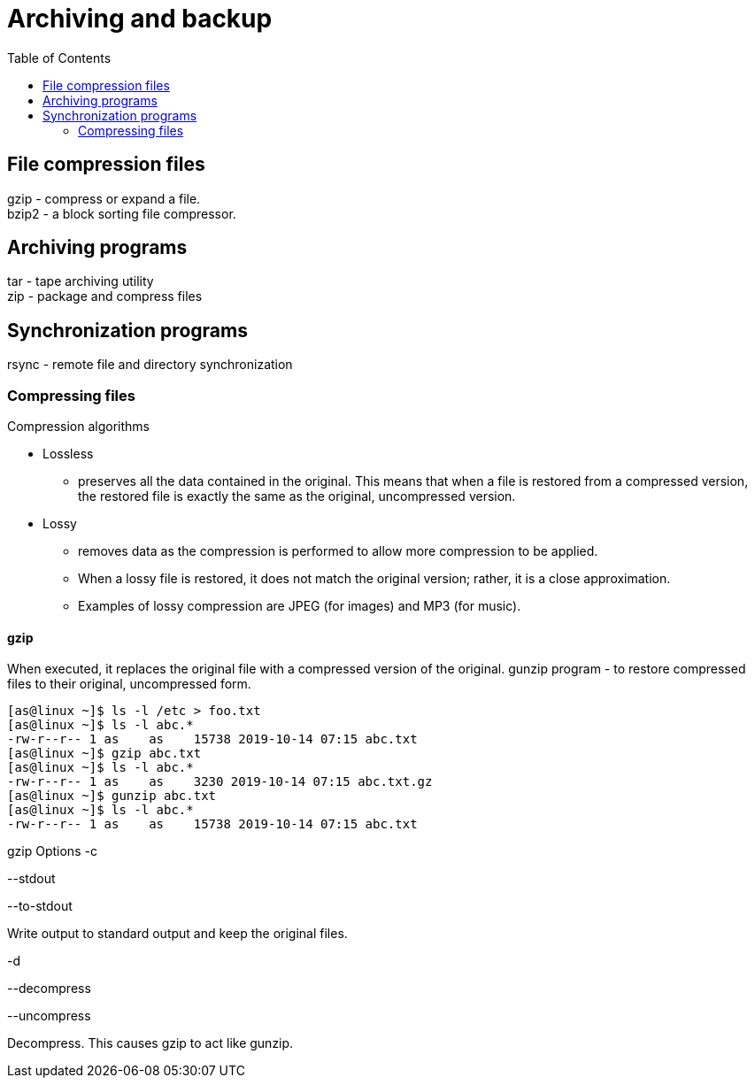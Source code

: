 :toc:
:imagesdir: ./images

[[archiving-backup]]
= Archiving and backup

== File compression files
gzip - compress or expand a file. +
bzip2 - a block sorting file compressor.

== Archiving programs
tar - tape archiving utility +
zip - package and compress files

== Synchronization programs
rsync - remote file and directory synchronization

=== Compressing files
Compression algorithms +

* Lossless
    - preserves all the data contained in the original. This means that when a file is restored from a compressed version, the restored file is exactly the same as the original, uncompressed version.
* Lossy
    - removes data as the compression is performed to allow more compression to be applied.
    - When a lossy file is restored, it does not match the original version; rather, it is a close approximation.
    - Examples of lossy compression are JPEG (for images) and MP3 (for music).

==== gzip
When executed, it replaces the original file with a compressed version of the original.  gunzip program - to restore compressed files to their original, uncompressed form.
[source,bash]
----
[as@linux ~]$ ls -l /etc > foo.txt
[as@linux ~]$ ls -l abc.*
-rw-r--r-- 1 as    as    15738 2019-10-14 07:15 abc.txt
[as@linux ~]$ gzip abc.txt
[as@linux ~]$ ls -l abc.*
-rw-r--r-- 1 as    as    3230 2019-10-14 07:15 abc.txt.gz
[as@linux ~]$ gunzip abc.txt
[as@linux ~]$ ls -l abc.*
-rw-r--r-- 1 as    as    15738 2019-10-14 07:15 abc.txt
----

gzip Options
-c

--stdout

--to-stdout

Write output to standard output and keep the original files.

-d

--decompress

--uncompress

Decompress. This causes gzip to act like gunzip.

